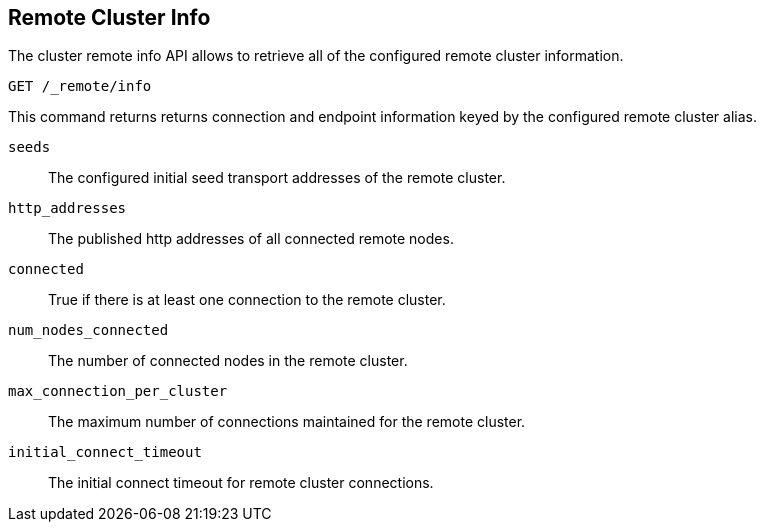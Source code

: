 [[cluster-remote-info]]
== Remote Cluster Info

The cluster remote info API allows to retrieve all of the configured
remote cluster information.

[source,js]
----------------------------------
GET /_remote/info
----------------------------------
// CONSOLE

This command returns returns connection and endpoint information keyed by
the configured remote cluster alias.

[[connection-info]]

`seeds`::
	The configured initial seed transport addresses of the remote cluster.

`http_addresses`::
	The published http addresses of all connected remote nodes.

`connected`::
	True if there is at least one connection to the remote cluster.

`num_nodes_connected`::
    The number of connected nodes in the remote cluster.

`max_connection_per_cluster`::
	The maximum number of connections maintained for the remote cluster.

`initial_connect_timeout`::
	The initial connect timeout for remote cluster connections.
